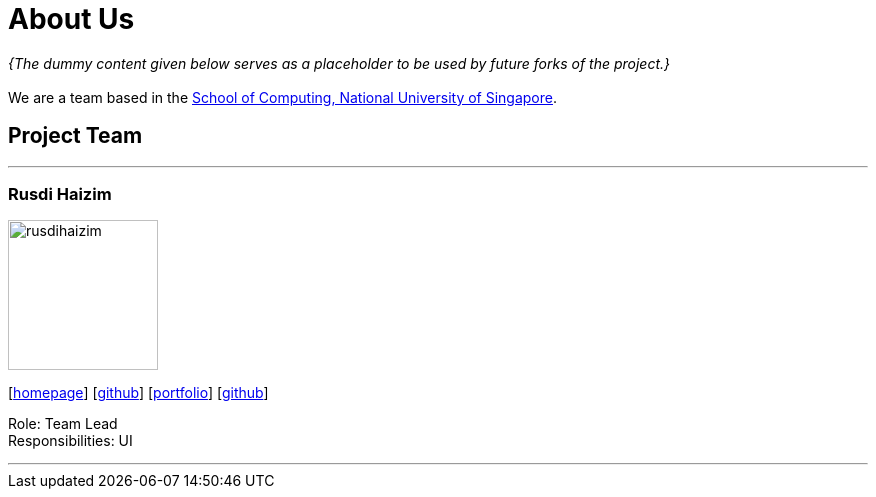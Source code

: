 = About Us
:site-section: AboutUs
:relfileprefix: team/
:imagesDir: images
:stylesDir: stylesheets

_{The dummy content given below serves as a placeholder to be used by future forks of the project.}_ +
{empty} +
We are a team based in the http://www.comp.nus.edu.sg[School of Computing, National University of Singapore].

== Project Team

'''

=== Rusdi Haizim

image::rusdihaizim.png[width="150", align="left"]
{empty}[http://www.comp.nus.edu.sg/~damithch[homepage]] [https://github.com/damithc[github]] [<<johndoe#, portfolio>>]
{empty}[http://github.com/rusdihaizim[github]]

Role: Team Lead +
Responsibilities: UI

'''
